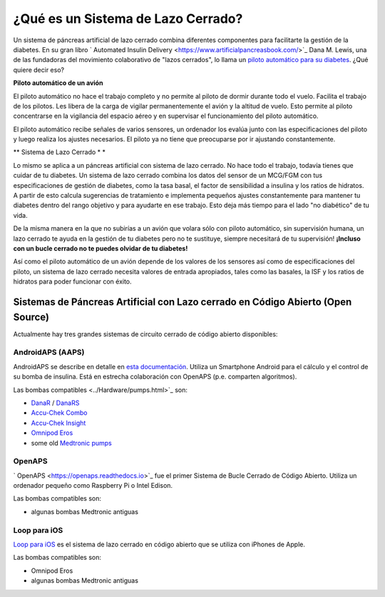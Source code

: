 ¿Qué es un Sistema de Lazo Cerrado?
**************************************************

.. image:: ../images/autopilot.png
  :alt: AAPS es como un autopiloto

Un sistema de páncreas artificial de lazo cerrado combina diferentes componentes para facilitarte la gestión de la diabetes. 
En su gran libro ` Automated Insulin Delivery <https://www.artificialpancreasbook.com/>`_ Dana M. Lewis, una de las fundadoras del movimiento colaborativo de "lazos cerrados", lo llama un `piloto automático para su diabetes <https://www.artificialpancreasbook.com/3.-getting-started-with-your-aps>`_. ¿Qué quiere decir eso?

**Piloto automático de un avión**

El piloto automático no hace el trabajo completo y no permite al piloto de dormir durante todo el vuelo. Facilita el trabajo de los pilotos. Les libera de la carga de vigilar permanentemente el avión y la altitud de vuelo. Esto permite al piloto concentrarse en la vigilancia del espacio aéreo y en supervisar el funcionamiento del piloto automático.

El piloto automático recibe señales de varios sensores, un ordenador los evalúa junto con las especificaciones del piloto y luego realiza los ajustes necesarios. El piloto ya no tiene que preocuparse por ir ajustando constantemente.

** Sistema de Lazo Cerrado * *

Lo mismo se aplica a un páncreas artificial con sistema de lazo cerrado. No hace todo el trabajo, todavía tienes que cuidar de tu diabetes. Un sistema de lazo cerrado combina los datos del sensor de un MCG/FGM con tus especificaciones de gestión de diabetes, como la tasa basal, el factor de sensibilidad a insulina y los ratios de hidratos. A partir de esto calcula sugerencias de tratamiento e implementa pequeños ajustes constantemente para mantener tu diabetes dentro del rango objetivo y para ayudarte en ese trabajo. Esto deja más tiempo para el lado "no diabético" de tu vida.

De la misma manera en la que no subirías a un avión que volara sólo con piloto automático, sin supervisión humana, un lazo cerrado te ayuda en la gestión de tu diabetes pero no te sustituye, siempre necesitará de tu supervisión! **¡Incluso con un bucle cerrado no te puedes olvidar de tu diabetes!**

Así como el piloto automático de un avión depende de los valores de los sensores así como de especificaciones del piloto, un sistema de lazo cerrado necesita valores de entrada apropiados, tales como las basales, la ISF y los ratios de hidratos para poder funcionar con éxito.


Sistemas de Páncreas Artificial con Lazo cerrado en Código Abierto (Open Source)
==================================================
Actualmente hay tres grandes sistemas de circuito cerrado de código abierto disponibles:

AndroidAPS (AAPS)
--------------------------------------------------
AndroidAPS se describe en detalle en `esta documentación <./WhatisAndroidAPS.html>`_. Utiliza un Smartphone Android para el cálculo y el control de su bomba de insulina. Está en estrecha colaboración con OpenAPS (p.e. comparten algoritmos).

Las bombas compatibles <../Hardware/pumps.html>`_ son:

* `DanaR <../Configuration/DanaR-Insulin-Pump.html>`_ / `DanaRS <../Configuration/DanaRS-Insulin-Pump.html>`_
* `Accu-Chek Combo <../Configuration/Accu-Chek-Combo-Pump.html>`_
* `Accu-Chek Insight <../Configuration/Accu-Chek-Insight-Pump.html>`_
* `Omnipod Eros <../Configuration/OmnipodEros.html>`_
* some old `Medtronic pumps <../Configuration/MedtronicPump.html>`_

OpenAPS
--------------------------------------------------
` OpenAPS <https://openaps.readthedocs.io>`_ fue el primer Sistema de Bucle Cerrado de Código Abierto. Utiliza un ordenador pequeño como Raspberry Pi o Intel Edison.

Las bombas compatibles son:

* algunas bombas Medtronic antiguas

Loop para iOS
--------------------------------------------------
`Loop para iOS <https://loopkit.github.io/loopdocs/>`_ es el sistema de lazo cerrado en código abierto que se utiliza con iPhones de Apple.

Las bombas compatibles son:

* Omnipod Eros
* algunas bombas Medtronic antiguas
